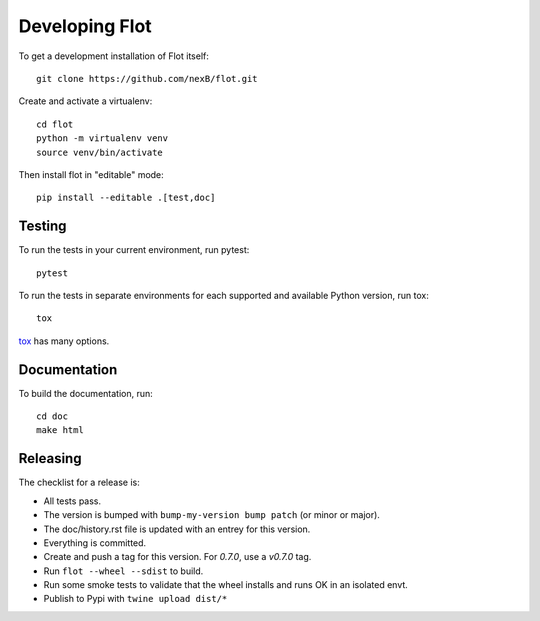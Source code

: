 Developing Flot
===============

To get a development installation of Flot itself::

    git clone https://github.com/nexB/flot.git

Create and activate a virtualenv::

    cd flot
    python -m virtualenv venv
    source venv/bin/activate
        
Then install flot in "editable" mode::

    pip install --editable .[test,doc]


Testing
-------

To run the tests in your current environment, run pytest::

    pytest

To run the tests in separate environments for each supported and available
Python version, run tox::

    tox

`tox <https://tox.readthedocs.io/en/latest/>`_ has many options.

Documentation
--------------

To build the documentation, run::

    cd doc
    make html
    


Releasing
----------

The checklist for a release is:

- All tests pass.
- The version is bumped with ``bump-my-version bump patch`` (or minor or major).
- The doc/history.rst file is updated with an entrey for this version.
- Everything is committed.
- Create and push a tag for this version. For `0.7.0`, use a `v0.7.0` tag.
- Run ``flot --wheel --sdist`` to build.
- Run some smoke tests to validate that the wheel installs and runs OK in an isolated envt.
- Publish to Pypi with ``twine upload dist/*``
